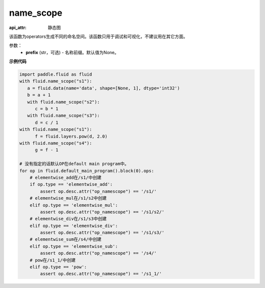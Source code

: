 .. _cn_api_fluid_name_scope:

name_scope
-------------------------------


.. py:function:: paddle.fluid.name_scope(prefix=None)

:api_attr: 静态图




该函数为operators生成不同的命名空间。该函数只用于调试和可视化，不建议用在其它方面。


参数：
  - **prefix** (str，可选) - 名称前缀。默认值为None。

**示例代码**

.. code-block:: python
          
     import paddle.fluid as fluid
     with fluid.name_scope("s1"):
        a = fluid.data(name='data', shape=[None, 1], dtype='int32')
        b = a + 1
        with fluid.name_scope("s2"):
           c = b * 1
        with fluid.name_scope("s3"):
           d = c / 1
     with fluid.name_scope("s1"):
           f = fluid.layers.pow(d, 2.0)
     with fluid.name_scope("s4"):
           g = f - 1

     # 没有指定的话默认OP在default main program中。
     for op in fluid.default_main_program().block(0).ops:
         # elementwise_add在/s1/中创建
         if op.type == 'elementwise_add':
             assert op.desc.attr("op_namescope") == '/s1/'
         # elementwise_mul在/s1/s2中创建
         elif op.type == 'elementwise_mul':
             assert op.desc.attr("op_namescope") == '/s1/s2/'
         # elementwise_div在/s1/s3中创建
         elif op.type == 'elementwise_div':
             assert op.desc.attr("op_namescope") == '/s1/s3/'
         # elementwise_sum在/s4/中创建
         elif op.type == 'elementwise_sub':
             assert op.desc.attr("op_namescope") == '/s4/'
         # pow在/s1_1/中创建
         elif op.type == 'pow':
             assert op.desc.attr("op_namescope") == '/s1_1/'
